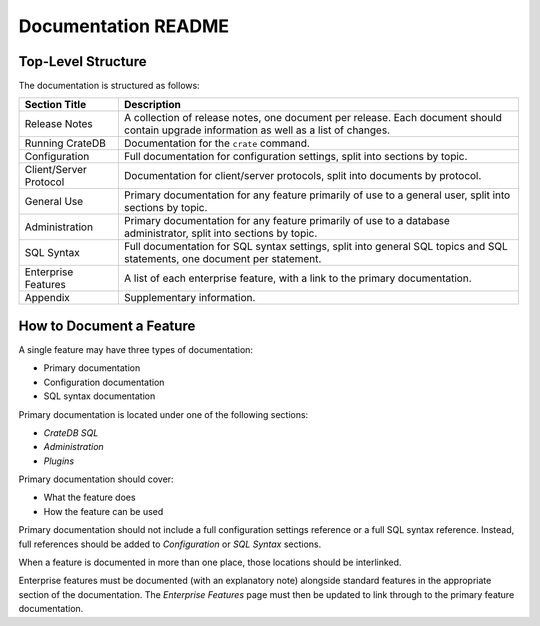 ====================
Documentation README
====================

Top-Level Structure
===================

The documentation is structured as follows:

+------------------------+----------------------------------------------------+
| Section Title          |  Description                                       |
+========================+====================================================+
| Release Notes          | A collection of release notes, one document per    |
|                        | release. Each document should contain upgrade      |
|                        | information as well as a list of changes.          |
+------------------------+----------------------------------------------------+
| Running CrateDB        | Documentation for the ``crate`` command.           |
+------------------------+----------------------------------------------------+
| Configuration          | Full documentation for configuration settings,     |
|                        | split into sections by topic.                      |
+------------------------+----------------------------------------------------+
| Client/Server Protocol | Documentation for client/server protocols, split   |
|                        | into documents by protocol.                        |
+------------------------+----------------------------------------------------+
| General Use            | Primary documentation for any feature primarily of |
|                        | use to a general user, split into sections by      |
|                        | topic.                                             |
+------------------------+----------------------------------------------------+
| Administration         | Primary documentation for any feature primarily of |
|                        | use to a database administrator, split into        |
|                        | sections by topic.                                 |
+------------------------+----------------------------------------------------+
| SQL Syntax             | Full documentation for SQL syntax settings, split  |
|                        | into general SQL topics and SQL statements, one    |
|                        | document per statement.                            |
+------------------------+----------------------------------------------------+
| Enterprise Features    | A list of each enterprise feature, with a link     |
|                        | to the primary documentation.                      |
+------------------------+----------------------------------------------------+
| Appendix               | Supplementary information.                         |
+------------------------+----------------------------------------------------+

How to Document a Feature
=========================

A single feature may have three types of documentation:

- Primary documentation
- Configuration documentation
- SQL syntax documentation

Primary documentation is located under one of the following sections:

- *CrateDB SQL*
- *Administration*
- *Plugins*

Primary documentation should cover:

- What the feature does
- How the feature can be used

Primary documentation should not include a full configuration settings
reference or a full SQL syntax reference. Instead, full references should be
added to *Configuration* or *SQL Syntax* sections.

When a feature is documented in more than one place, those locations should be
interlinked.

Enterprise features must be documented (with an explanatory note) alongside
standard features in the appropriate section of the documentation. The
*Enterprise Features* page must then be updated to link through to the primary
feature documentation.
